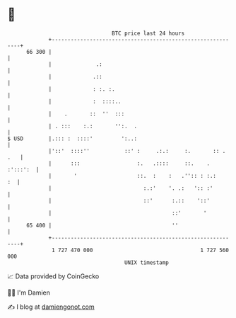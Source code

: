 * 👋

#+begin_example
                                    BTC price last 24 hours                    
                +------------------------------------------------------------+ 
         66 300 |                                                            | 
                |              .:                                            | 
                |             .::                                            | 
                |             : :. :.                                        | 
                |             :  ::::..                                      | 
                |    .       ::  ''  :::                                     | 
                | . :::    :.:       '':.  .                                 | 
   $ USD        |.::: :  ::::'         ':..:                                 | 
                |'::'  ::::''           ::' :     .:.:     :.       :: . .   | 
                |      :::                  :.   .::::     ::.    . :':::':  | 
                |       '                   ::.  :    :   .'':: : :.:     :  | 
                |                             :.:'    '. .:   ':: :'         | 
                |                             ::'      :.::    '::'          | 
                |                                      ::'       '           | 
         65 400 |                                      ''                    | 
                +------------------------------------------------------------+ 
                 1 727 470 000                                  1 727 560 000  
                                        UNIX timestamp                         
#+end_example
📈 Data provided by CoinGecko

🧑‍💻 I'm Damien

✍️ I blog at [[https://www.damiengonot.com][damiengonot.com]]
